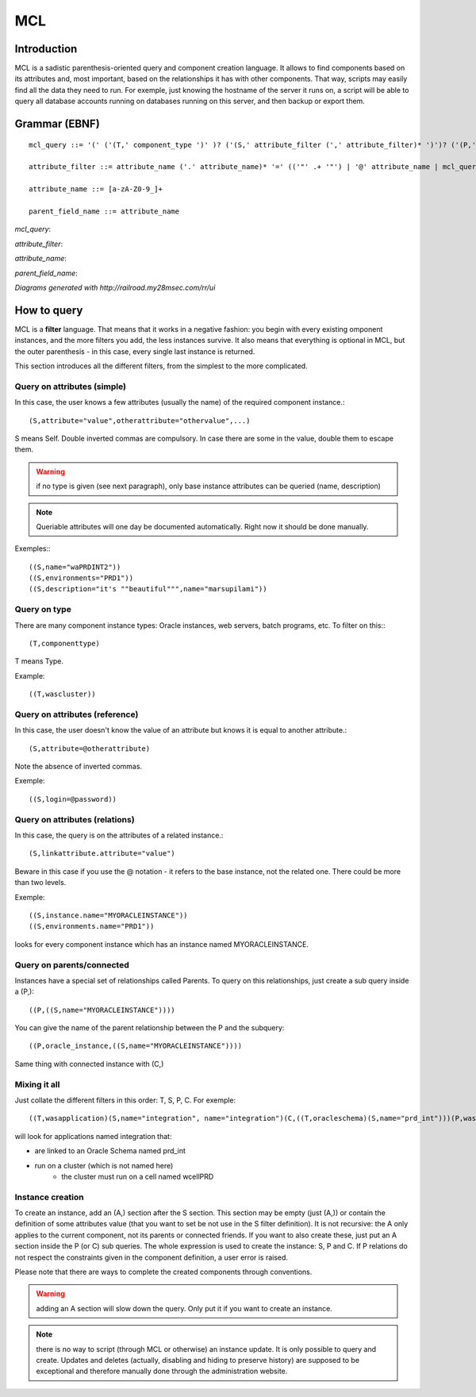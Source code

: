 MCL
############

.. _mclquery:

Introduction
-----------------------

MCL is a sadistic parenthesis-oriented query and component creation language. It allows to find components based on its attributes and, most important, based on the relationships it has with other components. That way, scripts may easily find all the data they need to run. For exemple, just knowing the hostname of the server it runs on, a script will be able to query all database accounts running on databases running on this server, and then backup or export them.

Grammar (EBNF)
-----------------------

::

	mcl_query ::= '(' ('(T,' component_type ')' )? ('(S,' attribute_filter (',' attribute_filter)* ')')? ('(P,' (parent_field_name ',')+ mcl_query ')')* ('(C,' mcl_query ')')* ')'

	attribute_filter ::= attribute_name ('.' attribute_name)* '=' (('"' .+ '"') | '@' attribute_name | mcl_query )

	attribute_name ::= [a-zA-Z0-9_]+

	parent_field_name ::= attribute_name 

*mcl_query*: 

.. image:: media/mcl_query.png


*attribute_filter*:

.. image:: media/attribute_filter.png	

*attribute_name*:

.. image:: media/attribute_name.png	

*parent_field_name*:

.. image:: media/parent_field_name.png	

*Diagrams generated with http://railroad.my28msec.com/rr/ui*

How to query
-----------------------

MCL is a **filter** language. That means that it works in a negative fashion: you begin with every existing omponent instances, and the more filters you add, the less instances survive. It also means that everything is optional in MCL, but the outer parenthesis - in this case, every single last instance is returned.

This section introduces all the different filters, from the simplest to the more complicated.

Query on attributes (simple)
++++++++++++++++++++++++++++++++++++++++++++

In this case, the user knows a few attributes (usually the name) of the required component instance.::

	(S,attribute="value",otherattribute="othervalue",...)
	
S means Self. Double inverted commas are compulsory. In case there are some in the value, double them to escape them.

.. warning:: if no type is given (see next paragraph), only base instance attributes can be queried (name, description)

.. note:: Queriable attributes will one day be documented automatically. Right now it should be done manually.

Exemples:::

	((S,name="waPRDINT2"))
	((S,environments="PRD1"))
	((S,description="it's ""beautiful""",name="marsupilami"))

Query on type
++++++++++++++++++++++++++++++++++++++++++++

There are many component instance types: Oracle instances, web servers, batch programs, etc. To filter on this:::

	(T,componenttype)
	
T means Type.

Example::

	((T,wascluster))

Query on attributes (reference)
++++++++++++++++++++++++++++++++++++++++++++

In this case, the user doesn't know the value of an attribute but knows it is equal to another attribute.::

	(S,attribute=@otherattribute)
	
Note the absence of inverted commas.

Exemple::

	((S,login=@password))
	
Query on attributes (relations)
++++++++++++++++++++++++++++++++++++++++++++

In this case, the query is on the attributes of a related instance.::

	(S,linkattribute.attribute="value")
	
Beware in this case if you use the @ notation - it refers to the base instance, not the related one. There could be more than two levels.

Exemple::

	((S,instance.name="MYORACLEINSTANCE"))
	((S,environments.name="PRD1"))
	
looks for every component instance which has an instance named MYORACLEINSTANCE.

Query on parents/connected
++++++++++++++++++++++++++++++++++++++++++++

Instances have a special set of relationships called Parents. To query on this relationships, just create a sub query inside a (P,)::

	((P,((S,name="MYORACLEINSTANCE"))))
	
You can give the name of the parent relationship between the P and the subquery::

	((P,oracle_instance,((S,name="MYORACLEINSTANCE"))))

Same thing with connected instance with (C,)

Mixing it all
++++++++++++++++++++++++++++++++++++++++++++

Just collate the different filters in this order: T, S, P, C. For exemple::

	((T,wasapplication)(S,name="integration", name="integration")(C,((T,oracleschema)(S,name="prd_int")))(P,was_cluster,((T,wascluster)(P,((T,wascell)(S,name="wcellPRD")))))))
	
will look for applications named integration that:

* are linked to an Oracle Schema named prd_int
* run on a cluster (which is not named here)
	* the cluster must run on a cell named wcellPRD

	
Instance creation
+++++++++++++++++++++++++

To create an instance, add an (A,) section after the S section. This section may be empty (just (A,)) or contain the definition of some attributes value (that you want to set be not use in the S filter definition). It is not recursive: the A only applies to the current component, not its parents or connected friends. If you want to also create these, just put an A section inside the P (or C) sub queries.
The whole expression is used to create the instance: S, P and C. If P relations do not respect the constraints given in the component definition, a user error is raised.

Please note that there are ways to complete the created components through conventions.

.. warning:: adding an A section will slow down the query. Only put it if you want to create an instance.

.. note:: there is no way to script (through MCL or otherwise) an instance update. It is only possible to query and create. Updates and deletes (actually, disabling and hiding to preserve history) are supposed to be exceptional and therefore manually done through the administration website.
